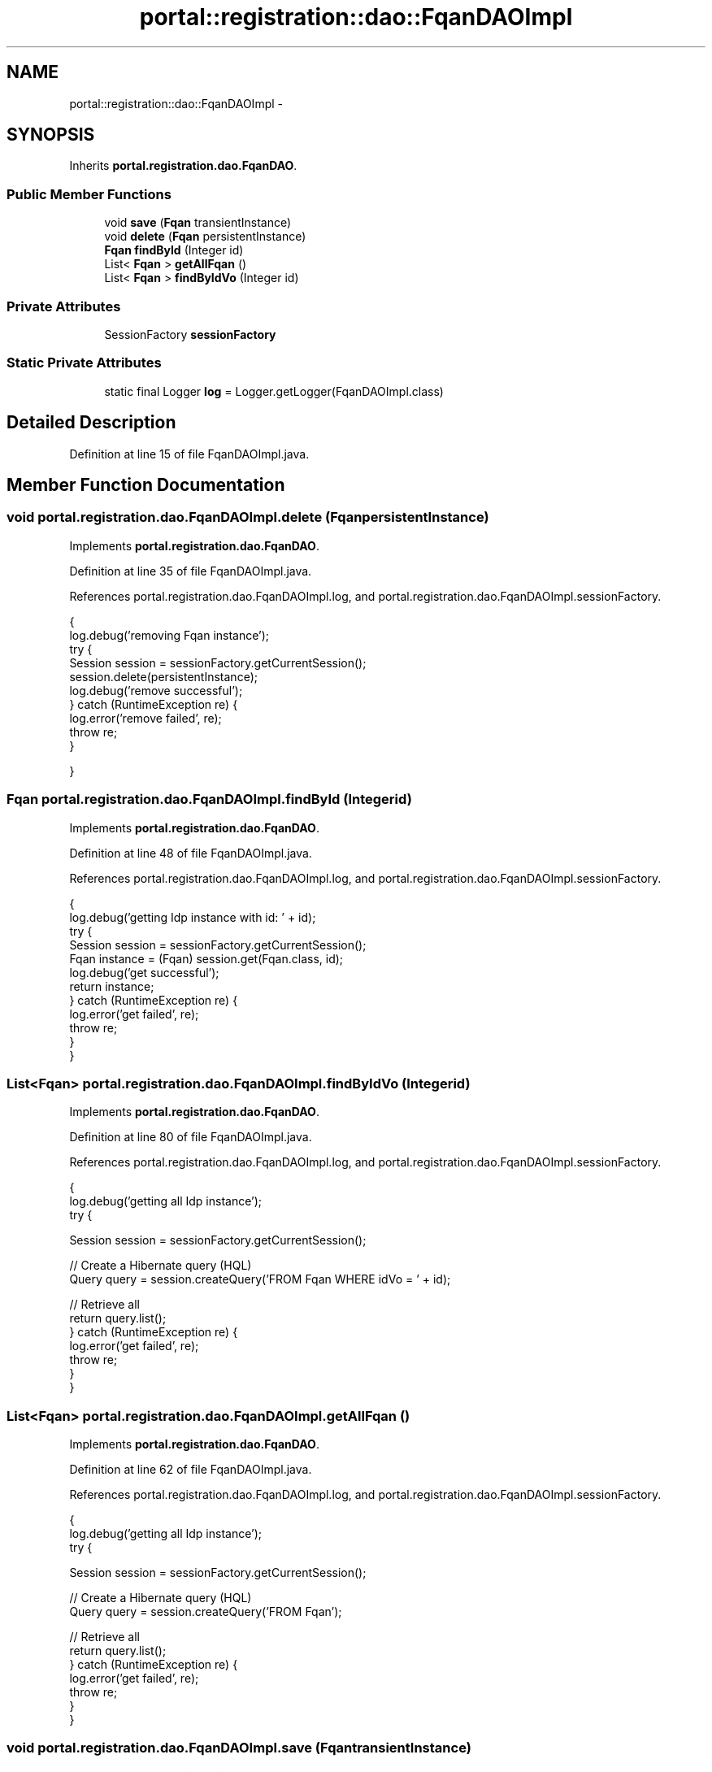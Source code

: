 .TH "portal::registration::dao::FqanDAOImpl" 3 "Wed Jul 13 2011" "Version 4" "Registration" \" -*- nroff -*-
.ad l
.nh
.SH NAME
portal::registration::dao::FqanDAOImpl \- 
.SH SYNOPSIS
.br
.PP
.PP
Inherits \fBportal.registration.dao.FqanDAO\fP.
.SS "Public Member Functions"

.in +1c
.ti -1c
.RI "void \fBsave\fP (\fBFqan\fP transientInstance)"
.br
.ti -1c
.RI "void \fBdelete\fP (\fBFqan\fP persistentInstance)"
.br
.ti -1c
.RI "\fBFqan\fP \fBfindById\fP (Integer id)"
.br
.ti -1c
.RI "List< \fBFqan\fP > \fBgetAllFqan\fP ()"
.br
.ti -1c
.RI "List< \fBFqan\fP > \fBfindByIdVo\fP (Integer id)"
.br
.in -1c
.SS "Private Attributes"

.in +1c
.ti -1c
.RI "SessionFactory \fBsessionFactory\fP"
.br
.in -1c
.SS "Static Private Attributes"

.in +1c
.ti -1c
.RI "static final Logger \fBlog\fP = Logger.getLogger(FqanDAOImpl.class)"
.br
.in -1c
.SH "Detailed Description"
.PP 
Definition at line 15 of file FqanDAOImpl.java.
.SH "Member Function Documentation"
.PP 
.SS "void portal.registration.dao.FqanDAOImpl.delete (\fBFqan\fPpersistentInstance)"
.PP
Implements \fBportal.registration.dao.FqanDAO\fP.
.PP
Definition at line 35 of file FqanDAOImpl.java.
.PP
References portal.registration.dao.FqanDAOImpl.log, and portal.registration.dao.FqanDAOImpl.sessionFactory.
.PP
.nf
                                                    {
                log.debug('removing Fqan instance');
                try {
                        Session session = sessionFactory.getCurrentSession();
                        session.delete(persistentInstance);
                        log.debug('remove successful');
                } catch (RuntimeException re) {
                        log.error('remove failed', re);
                        throw re;
                }

        }
.fi
.SS "\fBFqan\fP portal.registration.dao.FqanDAOImpl.findById (Integerid)"
.PP
Implements \fBportal.registration.dao.FqanDAO\fP.
.PP
Definition at line 48 of file FqanDAOImpl.java.
.PP
References portal.registration.dao.FqanDAOImpl.log, and portal.registration.dao.FqanDAOImpl.sessionFactory.
.PP
.nf
                                         {
                log.debug('getting Idp instance with id: ' + id);
                try {
                        Session session = sessionFactory.getCurrentSession();
                        Fqan instance = (Fqan) session.get(Fqan.class, id);
                        log.debug('get successful');
                        return instance;
                } catch (RuntimeException re) {
                        log.error('get failed', re);
                        throw re;
                }
        }
.fi
.SS "List<\fBFqan\fP> portal.registration.dao.FqanDAOImpl.findByIdVo (Integerid)"
.PP
Implements \fBportal.registration.dao.FqanDAO\fP.
.PP
Definition at line 80 of file FqanDAOImpl.java.
.PP
References portal.registration.dao.FqanDAOImpl.log, and portal.registration.dao.FqanDAOImpl.sessionFactory.
.PP
.nf
                                                 {
                log.debug('getting all Idp instance');
                try {

                        Session session = sessionFactory.getCurrentSession();

                        // Create a Hibernate query (HQL)
                        Query query = session.createQuery('FROM  Fqan WHERE idVo = ' + id);

                        // Retrieve all
                        return query.list();
                } catch (RuntimeException re) {
                        log.error('get failed', re);
                        throw re;
                }
        }
.fi
.SS "List<\fBFqan\fP> portal.registration.dao.FqanDAOImpl.getAllFqan ()"
.PP
Implements \fBportal.registration.dao.FqanDAO\fP.
.PP
Definition at line 62 of file FqanDAOImpl.java.
.PP
References portal.registration.dao.FqanDAOImpl.log, and portal.registration.dao.FqanDAOImpl.sessionFactory.
.PP
.nf
                                       {
                log.debug('getting all Idp instance');
                try {

                        Session session = sessionFactory.getCurrentSession();

                        // Create a Hibernate query (HQL)
                        Query query = session.createQuery('FROM  Fqan');

                        // Retrieve all
                        return query.list();
                } catch (RuntimeException re) {
                        log.error('get failed', re);
                        throw re;
                }
        }
.fi
.SS "void portal.registration.dao.FqanDAOImpl.save (\fBFqan\fPtransientInstance)"
.PP
Implements \fBportal.registration.dao.FqanDAO\fP.
.PP
Definition at line 22 of file FqanDAOImpl.java.
.PP
References portal.registration.dao.FqanDAOImpl.log, and portal.registration.dao.FqanDAOImpl.sessionFactory.
.PP
.nf
                                                 {
                log.debug('persisting Fqan instance');
                try {
                        Session session = sessionFactory.getCurrentSession();
                        session.save(transientInstance);
                        log.debug('persist successful');
                } catch (RuntimeException re) {
                        log.error('persist failed', re);
                        throw re;
                }

        }
.fi
.SH "Member Data Documentation"
.PP 
.SS "final Logger \fBportal.registration.dao.FqanDAOImpl.log\fP = Logger.getLogger(FqanDAOImpl.class)\fC [static, private]\fP"
.PP
Definition at line 17 of file FqanDAOImpl.java.
.PP
Referenced by portal.registration.dao.FqanDAOImpl.delete(), portal.registration.dao.FqanDAOImpl.findById(), portal.registration.dao.FqanDAOImpl.findByIdVo(), portal.registration.dao.FqanDAOImpl.getAllFqan(), and portal.registration.dao.FqanDAOImpl.save().
.SS "SessionFactory \fBportal.registration.dao.FqanDAOImpl.sessionFactory\fP\fC [private]\fP"
.PP
Definition at line 20 of file FqanDAOImpl.java.
.PP
Referenced by portal.registration.dao.FqanDAOImpl.delete(), portal.registration.dao.FqanDAOImpl.findById(), portal.registration.dao.FqanDAOImpl.findByIdVo(), portal.registration.dao.FqanDAOImpl.getAllFqan(), and portal.registration.dao.FqanDAOImpl.save().

.SH "Author"
.PP 
Generated automatically by Doxygen for Registration from the source code.
